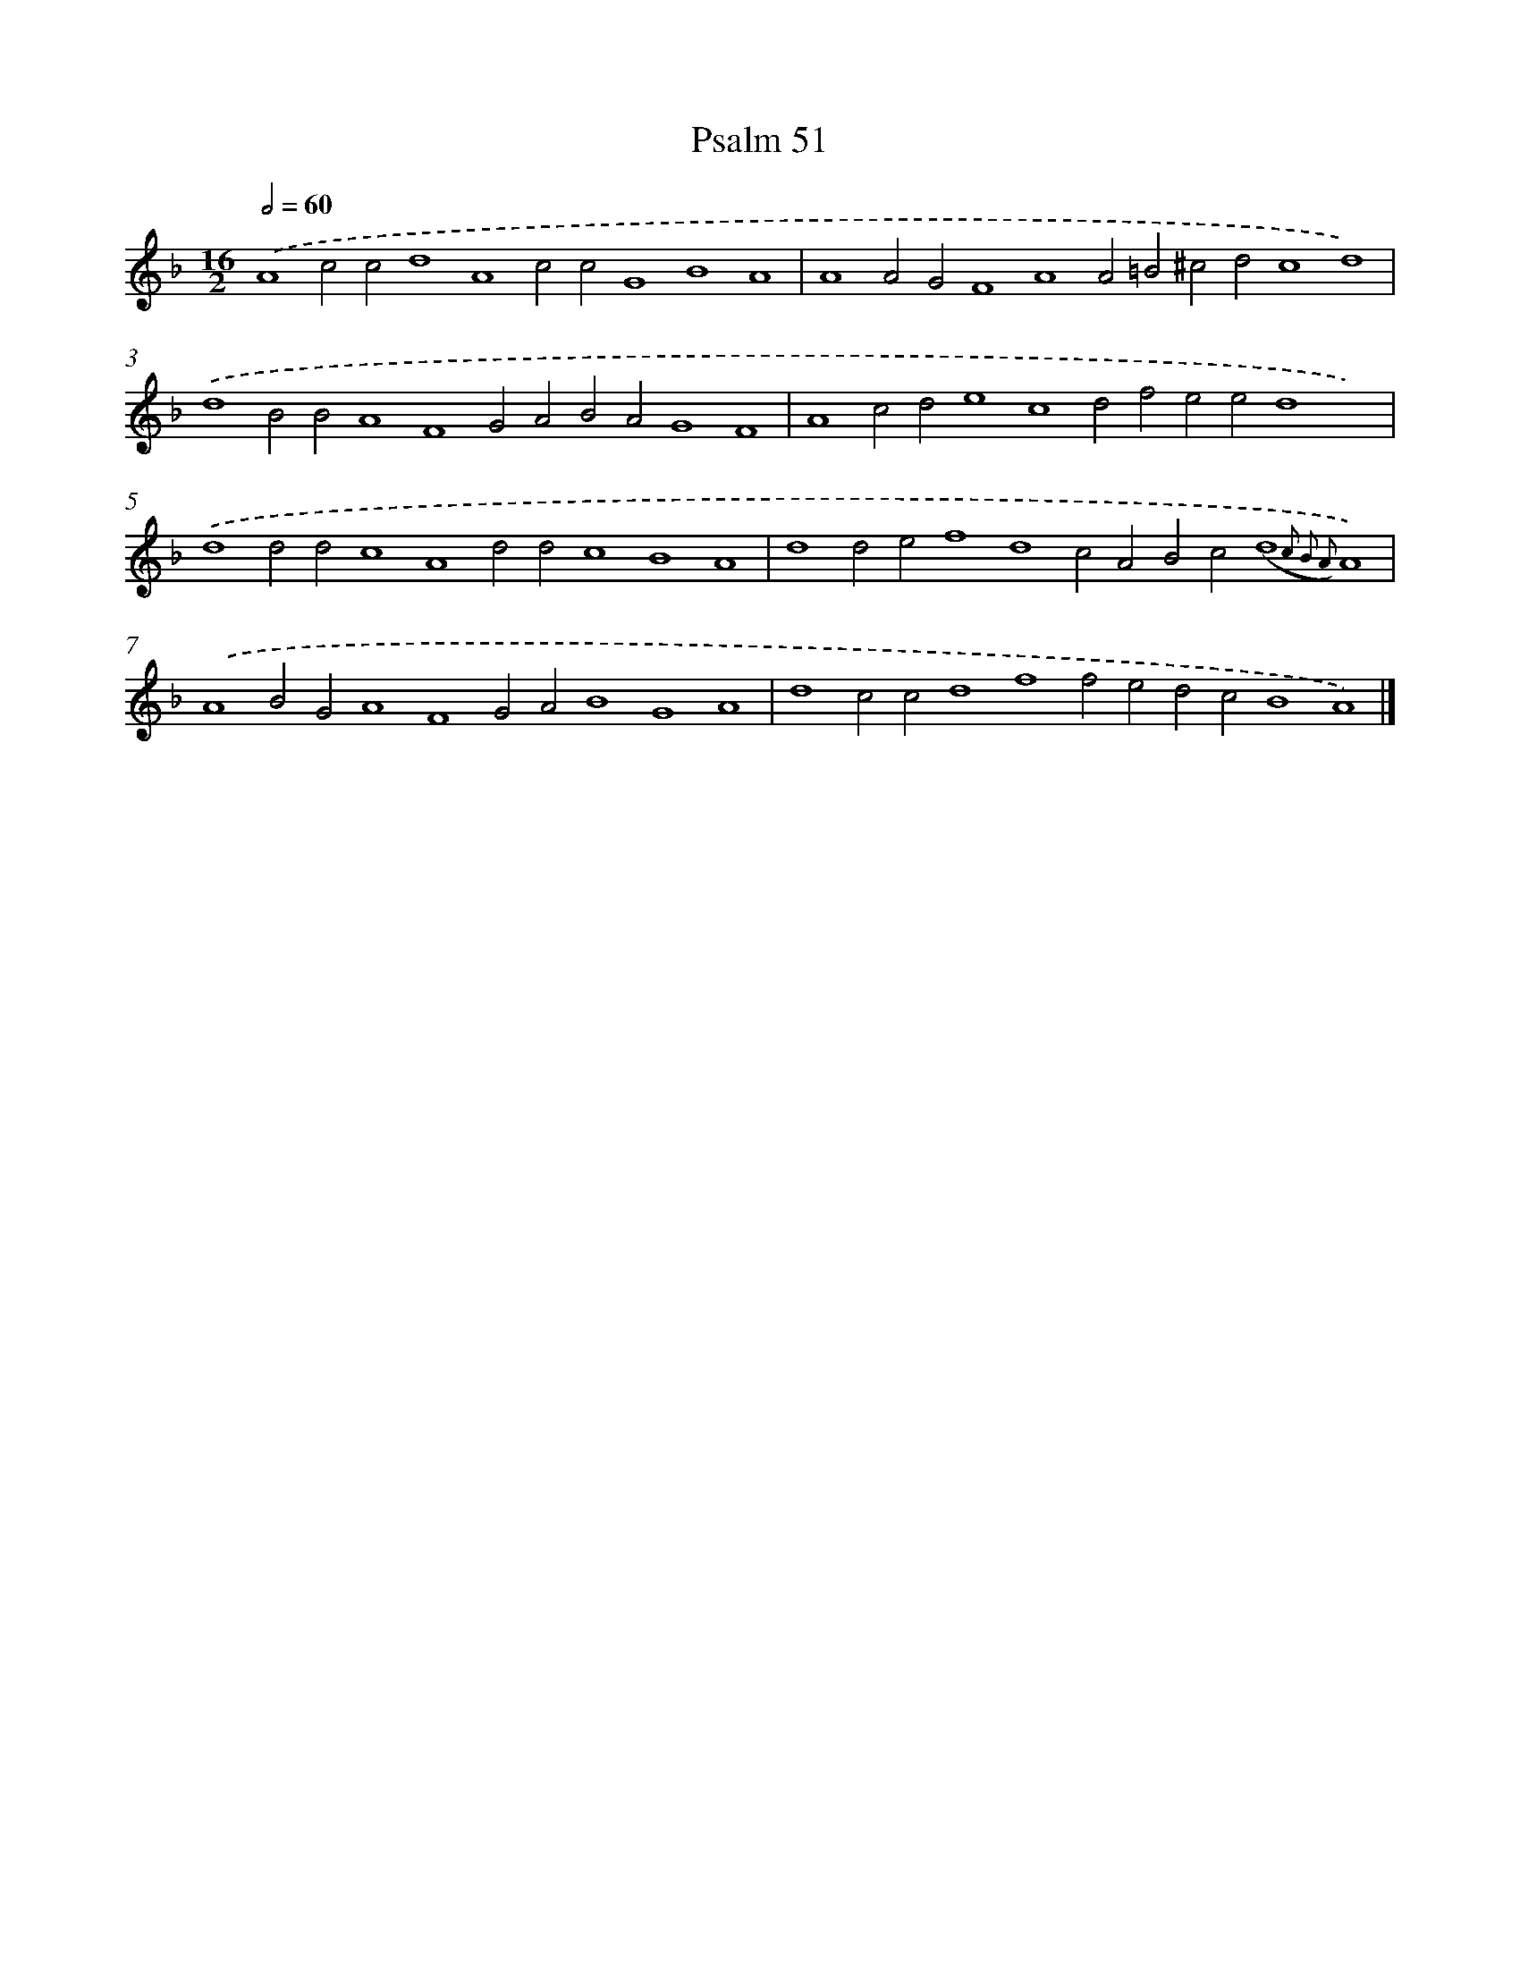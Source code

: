 X: 16613
T: Psalm 51
%%abc-version 2.0
%%abcx-abcm2ps-target-version 5.9.1 (29 Sep 2008)
%%abc-creator hum2abc beta
%%abcx-conversion-date 2018/11/01 14:38:05
%%humdrum-veritas 2638036841
%%humdrum-veritas-data 3547161766
%%continueall 1
%%barnumbers 0
L: 1/4
M: 16/2
Q: 1/2=60
K: F clef=treble
.('A4c2c2d4A4c2c2G4B4A4 |
A4A2G2F4A4A2=B2^c2d2c4d4) |
.('d4B2B2A4F4G2A2B2A2G4F4 |
A4c2d2e4c4d2f2e2e2d4x4) |
.('d4d2d2c4A4d2d2c4B4A4 |
d4d2e2f4d4c2A2B2c2(d4{c2 B2 A2)}A4) |
.('A4B2G2A4F4G2A2B4G4A4 |
d4c2c2d4f4f2e2d2c2B4A4) |]
